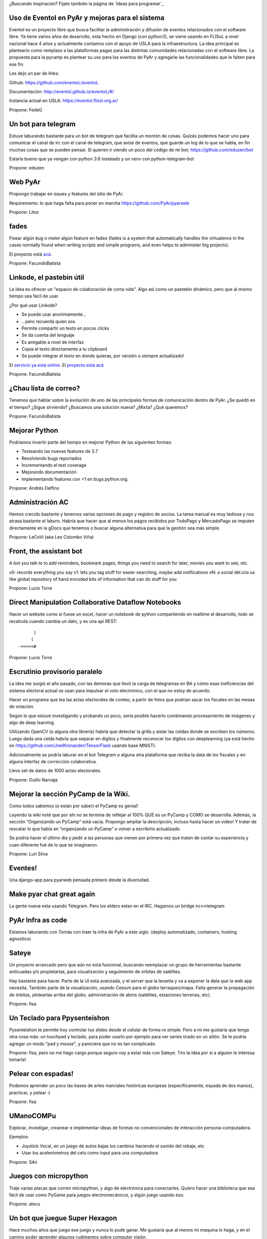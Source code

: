¿Buscando inspiración? Fijate también la página de `Ideas para programar`_

Uso de Eventol en PyAr y mejoras para el sistema
------------------------------------------------
Eventol es un proyecto libre que busca facilitar la administración y difusión de eventos relacionados con el software libre.
Ya tiene varios años de desarrollo, esta hecho en Django (con python3), se viene usando en FLISoL a nivel nacional hace 4 años y actualmente contamos con el apoyo de USLA para la infraestructura.
La idea principal es plantearlo como remplazo a las plataformas pagas para las distintas comunidades relacionadas con el software libre.
La propuesta para la pycamp es plantear su uso para los eventos de PyAr y agregarle las funcionalidades que le falten para ese fin.

Les dejo un par de links:

Github: https://github.com/eventoL/eventoL

Documentación: http://eventol.github.io/eventoL/#/

Instancia actual en USLA: https://eventol.flisol.org.ar/

Propone: FedeG


Un bot para telegram
---------------------------------------------
Estuve laburando bastante para un bot de telegram que facilita un montón de cosas. Quizás podemos hacer uno para
comunicar el canal de irc con el canal de telegram, que avise de eventos, que guarde un log de lo que se habla,
en fin muchas cosas que se pueden pensar. Si quieren ir viendo un poco del código de mi bot: https://github.com/eduzen/bot

Estaría bueno que ya vengan con python 3.6 instalado y un venv con python-telegram-bot

Propone: eduzen

Web PyAr
--------

Propongo trabajar en issues y features del sitio de PyAr.

Requirements: lo que haga falta para poner en marcha https://github.com/PyAr/pyarweb

Propone: Litox


fades
-----

Fixear algún bug o meter algún feature en fades (fades is a system that automatically handles the virtualenvs in the cases normally found when writing scripts and simple programs, and even helps to administer big projects).

El proyecto está `acá <https://github.com/PyAr/fades/>`_.

Propone: FacundoBatista


Linkode, el pastebin útil
-------------------------

La idea es ofrecer un "espacio de colaboración de corta vida".  Algo así como un pastebin dinámico, pero que al mismo tiempo sea fácil de usar.

¿Por qué usar Linkode?

* Se puede usar anonimamente...

* ...pero recuerda quien sos

* Permite compartir un texto en pocos clicks

* Se da cuenta del lenguaje

* Es amigable a nivel de interfaz

* Copia el texto directamente a tu clipboard

* Se puede integrar el texto en donde quieras, por versión o siempre actualizado!

El `servicio ya está online <http://linkode.org>`_. El `proyecto está acá <https://github.com/facundobatista/kilink>`_

Propone: FacundoBatista



¿Chau lista de correo?
----------------------

Tenemos que hablar sobre la evolución de uno de las principales formas de comunicación dentro de PyAr. ¿Se quedó en el tiempo? ¿Sigue sirviendo? ¿Buscamos una solución nueva? ¿Mixta? ¿Qué queremos?

Propone: FacundoBatista

Mejorar Python
--------------
Podríamos invertir parte del tiempo en mejorar Python de las siguientes formas:

* Testeando las nuevas features de 3.7
* Resolviendo bugs reportados
* Incrementando el test coverage
* Mejorando documentación
* Implementando features con +1 en bugs.python.org.

Propone: Andrés Delfino

Administración AC
------------------

Hemos crecido bastante y tenemos varias opciones de pago y registro de socios.
La tarea manual es muy tediosa y nos atrasa bastante el laburo. Habría que hacer
que al menos los pagos recibidos por TodoPago y MercadoPago se imputen directamente
en la gDocs que tenemos o buscar alguna alternativa para que la gestión sea más simple.

Propone: LeCoVi (aka Leo Colombo Viña)

Front, the assistant bot
------------------------
A bot you talk to to add reminders, bookmark pages, things you need to search for later, movies you want to see, etc.

v0: records everything you say
v1: lets you tag stuff for easier searching, maybe add notifications
vN: a social del.icio.us like global repository of hand encoded bits of information that can do stuff for you

Propone: Lucio Torre

Direct Manipulation Collaborative Dataflow Notebooks
----------------------------------------------------

Hacer un website como si fuese un excel, hacer un notebook de python compartiendo en realtime el desarrollo,
todo se recalcula cuando cambia un dato, y es una api REST::

        )
       (
  -=====#


Propone: Lucio Torre


Escrutinio provisorio paralelo
------------------------------

La idea me surgió el año pasado, con las demoras que llevó la carga de telegramas en BA y cómo esas ineficiencias del sistema electoral actual se usan para impulsar el voto electrónico, con el que no estoy de acuerdo.

Hacer un programa que lea las actas electorales de conteo, a partir de fotos que podrían sacar los fiscales en las mesas de votación.

Según lo que estuve investigando y probando un poco, sería posible hacerlo combinando procesamiento de imágenes y algo de deep learning.

Utilizando OpenCV (o alguna otra librería) habría que detectar la grilla y aislar las celdas donde se escriben los números. Luego dada una celda habría que separar en dígitos y finalmente reconocer los dígitos con deeplearning (ya está hecho en https://github.com/JoelKronander/TensorFlask usando base MNIST).

Adicionalmente se podría laburar en el bot Telegram o alguna otra plataforma que reciba la data de los fiscales y en alguna interfaz de corrección colaborativa.

Llevo set de datos de 1000 actas electorales.

Propone: Guillo Narvaja


Mejorar la sección PyCamp de la Wiki.
-------------------------------------

Como todos sabemos (o están por saber) el PyCamp es genial!

Leyendo la wiki noté que por ahi no se termina de reflejar al 100% QUE es un PyCamp y  COMO se desarrolla.
Además, la sección “Organizando un PyCamp” está vacía. Propongo ampliar la descripción, incluso hasta
hacer un video! Y tratar de rescatar lo que había en “organizando un PyCamp” o volver a escribirlo actualizado.

Se podria hacer el último dia y pedir a las personas que vienen por primera vez que traten de contar
su experiencia y cuan diferente fué de lo que se imaginaron.

Propone: Luri Silva


Eventes!
--------

Una django-app para pyarweb pensada primero desde la diversidad.

Make pyar chat great again
--------------------------

La gente nueva esta usando Telegram. Pero los elders estan en el IRC. Hagamos un bridge irc<->telegram

PyAr Infra as code
------------------

Estamos laburando con Tomás con traer la infra de PyAr a este siglo. (deploy automatizado, containers, hosting agnostico)

Sateye
------

Un proyecto arrancado pero que aún no está funcional, buscando reemplazar un grupo de herramientas bastante anticuadas y/o propietarias, para visualización y seguimiento de órbitas de satélites.

Hay bastante para hacer. Parte de la UI está avanzada, y el server que la levanta y va a exponer la data que la web app necesita. También parte de la visualización, usando Cesium para el globo terraqueo/mapa.
Falta generar la propagación de órbitas, plotearlas arriba del globo, administración de abms (satélites, estaciones terrenas, etc).

.. image:: https://i.imgur.com/bAcnBgC.png
   :height: 120px

Propone: fisa

Un Teclado para Ppysenteishon
-----------------------------

Pysenteishon te permite hoy controlar tus slides desde el celular de forma re simple. Pero a mi me gustaría que tenga otra cosa más: un touchpad y teclado, para poder usarlo por ejemplo para ver series tirado en un sillón.
Se le podría agregar un modo "pad y mouse", y pareciera que no es tan complicado.

Propone: fisa, pero no me hago cargo porque seguro voy a estar más con Sateye. Tiro la idea por si a alguien le interesa tomarla!

Pelear con espadas!
-------------------

Podemos aprender un poco las bases de artes marciales históricas europeas (específicamente, espada de dos manos), practicar, y pelear :)

.. image:: https://i.imgur.com/05g7DUW.jpg
   :height: 100px

Propone: fisa

UManoCOMPu
----------

Explorar, investigar, creanear e implementar ideas de formas no convencionales de interacción
persona-computadora.

Ejemplos:

* Joystick Vocal, en un juego de autos bajas los cambios haciendo el sonido del rebaje, etc
* Usar los acelerómetros del celu como input para una computadora

Propone: SAn

Juegos con micropython
----------------------

Traje varias placas que corren micropython, y algo de electrónica para conectarles. Quiero hacer una biblioteca que sea fácil de usar como PyGame para juegos electromecánicos, y algún juego usando eso.

Propone: alecu

Un bot que juegue Super Hexagon
-------------------------------

Hace muchos años que juego ese juego y nunca lo pude ganar. Me gustaría que al menos mi maquina lo haga, y en el camino poder aprender algunos rudimentos sobre computer visión.

Propone: alecu


